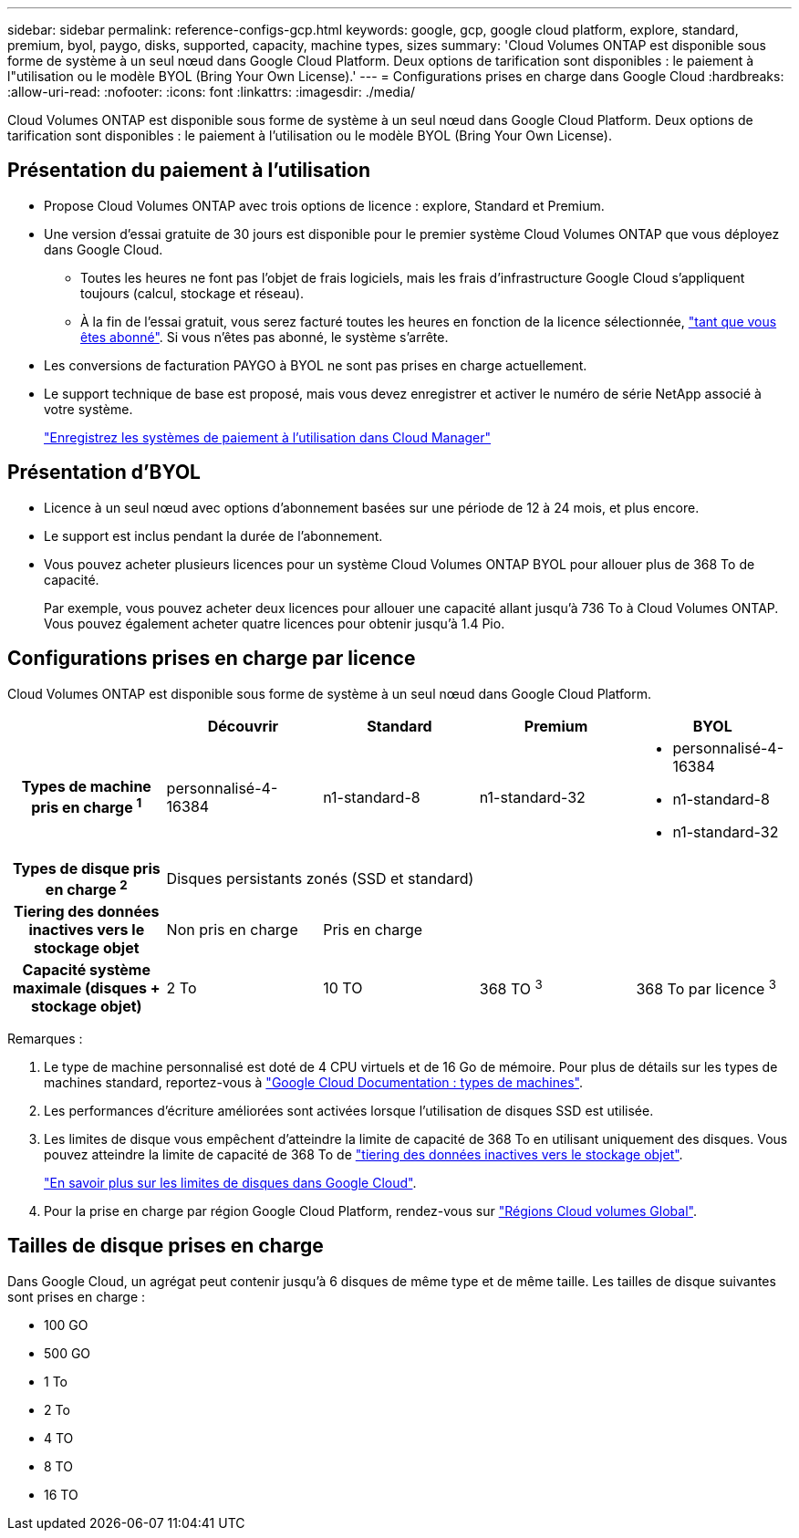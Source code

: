 ---
sidebar: sidebar 
permalink: reference-configs-gcp.html 
keywords: google, gcp, google cloud platform, explore, standard, premium, byol, paygo, disks, supported, capacity, machine types, sizes 
summary: 'Cloud Volumes ONTAP est disponible sous forme de système à un seul nœud dans Google Cloud Platform. Deux options de tarification sont disponibles : le paiement à l"utilisation ou le modèle BYOL (Bring Your Own License).' 
---
= Configurations prises en charge dans Google Cloud
:hardbreaks:
:allow-uri-read: 
:nofooter: 
:icons: font
:linkattrs: 
:imagesdir: ./media/


[role="lead"]
Cloud Volumes ONTAP est disponible sous forme de système à un seul nœud dans Google Cloud Platform. Deux options de tarification sont disponibles : le paiement à l'utilisation ou le modèle BYOL (Bring Your Own License).



== Présentation du paiement à l'utilisation

* Propose Cloud Volumes ONTAP avec trois options de licence : explore, Standard et Premium.
* Une version d'essai gratuite de 30 jours est disponible pour le premier système Cloud Volumes ONTAP que vous déployez dans Google Cloud.
+
** Toutes les heures ne font pas l'objet de frais logiciels, mais les frais d'infrastructure Google Cloud s'appliquent toujours (calcul, stockage et réseau).
** À la fin de l'essai gratuit, vous serez facturé toutes les heures en fonction de la licence sélectionnée, https://console.cloud.google.com/marketplace/details/netapp-cloudmanager/cloud-manager["tant que vous êtes abonné"^]. Si vous n'êtes pas abonné, le système s'arrête.


* Les conversions de facturation PAYGO à BYOL ne sont pas prises en charge actuellement.
* Le support technique de base est proposé, mais vous devez enregistrer et activer le numéro de série NetApp associé à votre système.
+
https://docs.netapp.com/us-en/bluexp-cloud-volumes-ontap/task-registering.html["Enregistrez les systèmes de paiement à l'utilisation dans Cloud Manager"^]





== Présentation d'BYOL

* Licence à un seul nœud avec options d'abonnement basées sur une période de 12 à 24 mois, et plus encore.
* Le support est inclus pendant la durée de l'abonnement.
* Vous pouvez acheter plusieurs licences pour un système Cloud Volumes ONTAP BYOL pour allouer plus de 368 To de capacité.
+
Par exemple, vous pouvez acheter deux licences pour allouer une capacité allant jusqu'à 736 To à Cloud Volumes ONTAP. Vous pouvez également acheter quatre licences pour obtenir jusqu'à 1.4 Pio.





== Configurations prises en charge par licence

Cloud Volumes ONTAP est disponible sous forme de système à un seul nœud dans Google Cloud Platform.

[cols="h,d,d,d,d"]
|===
|  | Découvrir | Standard | Premium | BYOL 


| Types de machine pris en charge ^1^ | personnalisé-4-16384 | n1-standard-8 | n1-standard-32  a| 
* personnalisé-4-16384
* n1-standard-8
* n1-standard-32




| Types de disque pris en charge ^2^ 4+| Disques persistants zonés (SSD et standard) 


| Tiering des données inactives vers le stockage objet | Non pris en charge 3+| Pris en charge 


| Capacité système maximale (disques + stockage objet) | 2 To | 10 TO | 368 TO ^3^ | 368 To par licence ^3^ 
|===
Remarques :

. Le type de machine personnalisé est doté de 4 CPU virtuels et de 16 Go de mémoire. Pour plus de détails sur les types de machines standard, reportez-vous à https://cloud.google.com/compute/docs/machine-types#standard_machine_types["Google Cloud Documentation : types de machines"^].
. Les performances d'écriture améliorées sont activées lorsque l'utilisation de disques SSD est utilisée.
. Les limites de disque vous empêchent d'atteindre la limite de capacité de 368 To en utilisant uniquement des disques. Vous pouvez atteindre la limite de capacité de 368 To de https://docs.netapp.com/us-en/bluexp-cloud-volumes-ontap/concept-data-tiering.html["tiering des données inactives vers le stockage objet"^].
+
link:reference-limits-gcp.html["En savoir plus sur les limites de disques dans Google Cloud"].

. Pour la prise en charge par région Google Cloud Platform, rendez-vous sur https://cloud.netapp.com/cloud-volumes-global-regions["Régions Cloud volumes Global"^].




== Tailles de disque prises en charge

Dans Google Cloud, un agrégat peut contenir jusqu'à 6 disques de même type et de même taille. Les tailles de disque suivantes sont prises en charge :

* 100 GO
* 500 GO
* 1 To
* 2 To
* 4 TO
* 8 TO
* 16 TO

